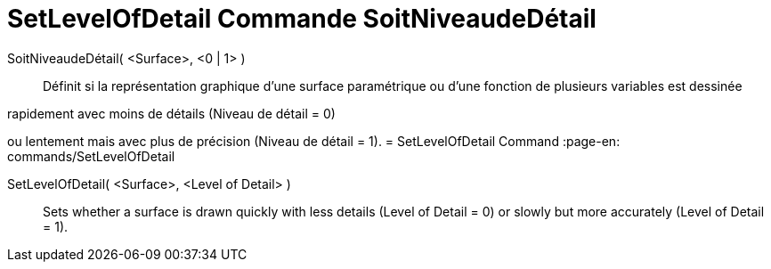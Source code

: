 = SetLevelOfDetail Commande SoitNiveaudeDétail
:page-en: commands/SetLevelOfDetail
ifdef::env-github[:imagesdir: /en/modules/ROOT/assets/images]

SoitNiveaudeDétail( <Surface>, <0 | 1> )::
  Définit si la représentation graphique d’une surface paramétrique ou d’une fonction de plusieurs variables est dessinée 

rapidement avec moins de détails (Niveau de détail = 0) 

ou lentement mais avec plus de précision (Niveau de détail = 1).
= SetLevelOfDetail Command
:page-en: commands/SetLevelOfDetail
ifdef::env-github[:imagesdir: /en/modules/ROOT/assets/images]

SetLevelOfDetail( <Surface>, <Level of Detail> )::
  Sets whether a surface is drawn quickly with less details (Level of Detail = 0) or slowly but more accurately (Level of Detail = 1).
